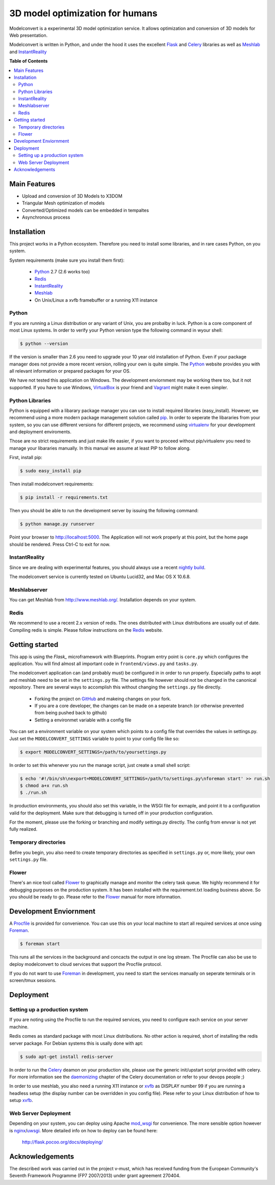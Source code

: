 ********************************
3D model optimization for humans
********************************

Modelconvert is a experimental 3D model optimization service.
It allows optimization and conversion of 3D models for Web 
presentation.

.. image:: https://github.com/x3dom/pipeline/raw/master/design/modelconvert.jpg
    :alt: Modelconvert Screenshots


Modelconvert is written in Python, and under the hood it uses the excellent
`Flask`_ and `Celery`_ libraries as well as `Meshlab`_ and `InstantReality`_


.. image:: https://secure.travis-ci.org/x3dom/pipeline.png


**Table of Contents**

.. contents::
    :local:
    :depth: 2
    :backlinks: none


=============
Main Features
=============

* Upload and conversion of 3D Models to X3DOM
* Triangular Mesh optimization of models
* Converted/Optimized models can be embedded in tempaltes
* Asynchronous process



============
Installation
============

This project works in a Python ecosystem. Therefore you need to install
some libraries, and in rare cases Python, on you system. 

System requirements (make sure you install them first):
 
 * `Python`_ 2.7 (2.6 works too)
 * `Redis`_
 * `InstantReality`_
 * `Meshlab`_
 * On Unix/Linux a xvfb framebuffer or a running X11 instance


------
Python
------

If you are running a Linux distribution or any variant of Unix, you are 
probalby in luck. Python is a core component of most Linux systems. In 
order to verify your Python version type the following command in wyour
shell:

.. code-block:: bash
    
    $ python --version 
  

If the version is smaller than 2.6 you need to upgrade your 10 year old
installation of Python. Even if your package manager does not provide a 
more recent version, rolling your own is quite simple. The `Python`_
website provides you with all relevant information or prepared packages
for your OS.

We have not tested this application on Windows. The development enviornment
may be working there too, but it not supported. If you have to use
Windows, `VirtualBox`_ is your friend and `Vagrant`_ might make it even
simpler.



----------------
Python Libraries
----------------

Python is equipped with a libarary package manager you can use to
install required libraries (easy_install). However, we recommend using
a more modern package management solution called `pip`_. In order to
seperate the libararies from your system, so you can use different
versions for different projects, we recommend using `virtualenv`_ for 
your development and deployment enviroments. 

Those are no strict requirements and just make life easier, if you want
to proceed without pip/virtualenv you need to manage your libararies
manually. In this manual we assume at least PIP to follow along.

First, install pip:

.. code-block:: bash

    $ sudo easy_install pip
  

Then install modelconvert requirements:

.. code-block:: bash

    $ pip install -r requirements.txt
  

Then you should be able to run the development server by issuing
the following command:

.. code-block:: bash

    $ python manage.py runserver


Point your browser to http://localhost:5000. The Application will not work
properly at this point, but the home page should be rendered. Press 
Ctrl-C to exit for now.



--------------
InstantReality
--------------

Since we are dealing with experimental features, you should always use a
recent `nightly build`_.

The modelconvert service is currently tested on Ubuntu Lucid32, and 
Mac OS X 10.6.8.



-------------
Meshlabserver
-------------

You can get Meshlab from http://www.meshlab.org/. Installation depends
on your system. 



-----
Redis
-----

We recommend to use a recent 2.x version of redis. The ones distributed
with Linux distributions are usually out of date. Compiling redis is 
simple. Please follow instructions on the `Redis`_ website.


===============
Getting started
===============

This app is using the `Flask_` microframework with Blueprints. Program entry
point is ``core.py`` which configures the application. You will find 
almost all important code in ``frontend/views.py`` and ``tasks.py``.

The modelconvert application can (and probably must) be configured in 
in order to run properly. Especially paths to aopt and meshlab need
to be set in the ``settings.py`` file. The settings file however should not
be changed in the canonical repository. There are several ways to accomplish 
this without changing the ``settings.py`` file directly.

  * Forking the project on `GitHub`_ and makeing changes on your fork. 
  * If you are a core developer, the changes can be made on a seperate 
    branch (or otherwise prevented from being pushed back to github)
  * Setting a environmet variable with a config file

You can set a environment variable on your system which points
to a config file that overrides the values in settings.py. Just
set the ``MODELCONVERT_SETTINGS`` variable to point to your config
file like so:

.. code-block:: bash

    $ export MODELCONVERT_SETTINGS=/path/to/yoursettings.py

In order to set this whenever you run the manage script, just create
a small shell script:

.. code-block:: bash

    $ echo '#!/bin/sh\nexport=MODELCONVERT_SETTINGS=/path/to/settings.py\nforeman start' >> run.sh
    $ chmod a+x run.sh
    $ ./run.sh

In production environments, you should also set this variable, in the WSGI file
for exmaple, and point it to a configuration valid for the deployment. Make 
sure that debugging is turned off in your production configuration.

For the moment, please use the forking or branching and modify settings.py
directly. The config from envvar is not yet fully realized.


---------------------
Temporary directories
---------------------
Befire you begin, you also need to create temporary directories as specified 
in ``settings.py`` or, more likely, your own ``settings.py`` file.


------
Flower
------

There's an nice tool called `Flower`_ to graphically manage and monitor 
the celery task queue. We highly recommend it for debugging purposes on the 
production system. It has been installed with the requirement.txt loading 
business above. So you should be ready to go. Please refer to the `Flower`_
manual for more information.

  

=======================
Development Enviornment
=======================

A `Procfile`_ is provided for convenience. You can use this on your local 
machine to start all required services at once using `Foreman`_.

.. code-block:: bash
    
    $ foreman start

This runs all the services in the background and concacts the output in one
log stream. The Procfile can also be use to deploy modelconvert to cloud 
services that support the Procfile protocol.

If you do not want to use `Foreman`_ in development, you need to start the
services manually on seperate terminals or in screen/tmux sessions.




==========
Deployment
==========

------------------------------
Setting up a production system
------------------------------
If you are noting using the Procfile to run the required services, you need
to configure each service on your server machine.

Redis comes as standard package with most Linux distributions. No other action
is required, short of installing the redis server package. For Debian systems
this is usally done with apt:

.. code-block:: bash
    
    $ sudo apt-get install redis-server


In order to run the `Celery`_ deamon on your production site, please use the
generic init/upstart script provided with celery. For more information see
the `daemonizing`_  chapter of the Celery documentation or refer to your 
devops people ;)

In order to use meshlab, you also need a running X11 instance or `xvfb`_ as 
DISPLAY number 99 if you are running a headless setup (the display number 
can be overridden in you config file). Plese refer to your Linux distribution 
of how to setup `xvfb`_.


---------------------
Web Server Deployment
---------------------
Depending on your system, you can deploy using Apache `mod_wsgi`_ for 
convenience. The more sensible option however is `nginx`_/`uwsgi`_. More detailed
info on how to deploy can be found here:

    `http://flask.pocoo.org/docs/deploying/ <http://flask.pocoo.org/docs/deploying/>`_



================
Acknowledgements
================

The described work was carried out in the project v-must, which has received 
funding from the European Community's Seventh Framework Programme (FP7 2007/2013) 
under grant agreement 270404.



.. _Flask: http://flask.pocoo.org
.. _Celery: http://celeryproject.org
.. _Meshlab: http://meshlab.sourceforge.net
.. _InstantReality: http://instantreality.org
.. _virtualenv: http://www.virtualenv.org/en/latest/
.. _virtualenvwrapper: http://www.doughellmann.com/projects/virtualenvwrapper/
.. _pip: http://pypi.python.org/pypi/pip
.. _Python: http://python.org
.. _Redis: http://redis.io
.. _Virtualbox: https://www.virtualbox.org/
.. _Vagrant: http://vagrantup.com
.. _nightly build: http://www.instantreality.org/downloads/dailybuild/
.. _GitHub: http://github.com/x3dom/pipeline
.. _Procfile: https://devcenter.heroku.com/articles/procfile
.. _Foreman: http://ddollar.github.com/foreman/
.. _daemonizing: http://docs.celeryproject.org/en/latest/tutorials/daemonizing.html
.. _xvfb: http://en.wikipedia.org/wiki/Xvfb
.. _Flower: https://github.com/mher/flower
.. _mod_wsgi: http://code.google.com/p/modwsgi/
.. _nginx: http://nginx.org/
.. _uwsgi: http://wiki.nginx.org/HttpUwsgiModule
